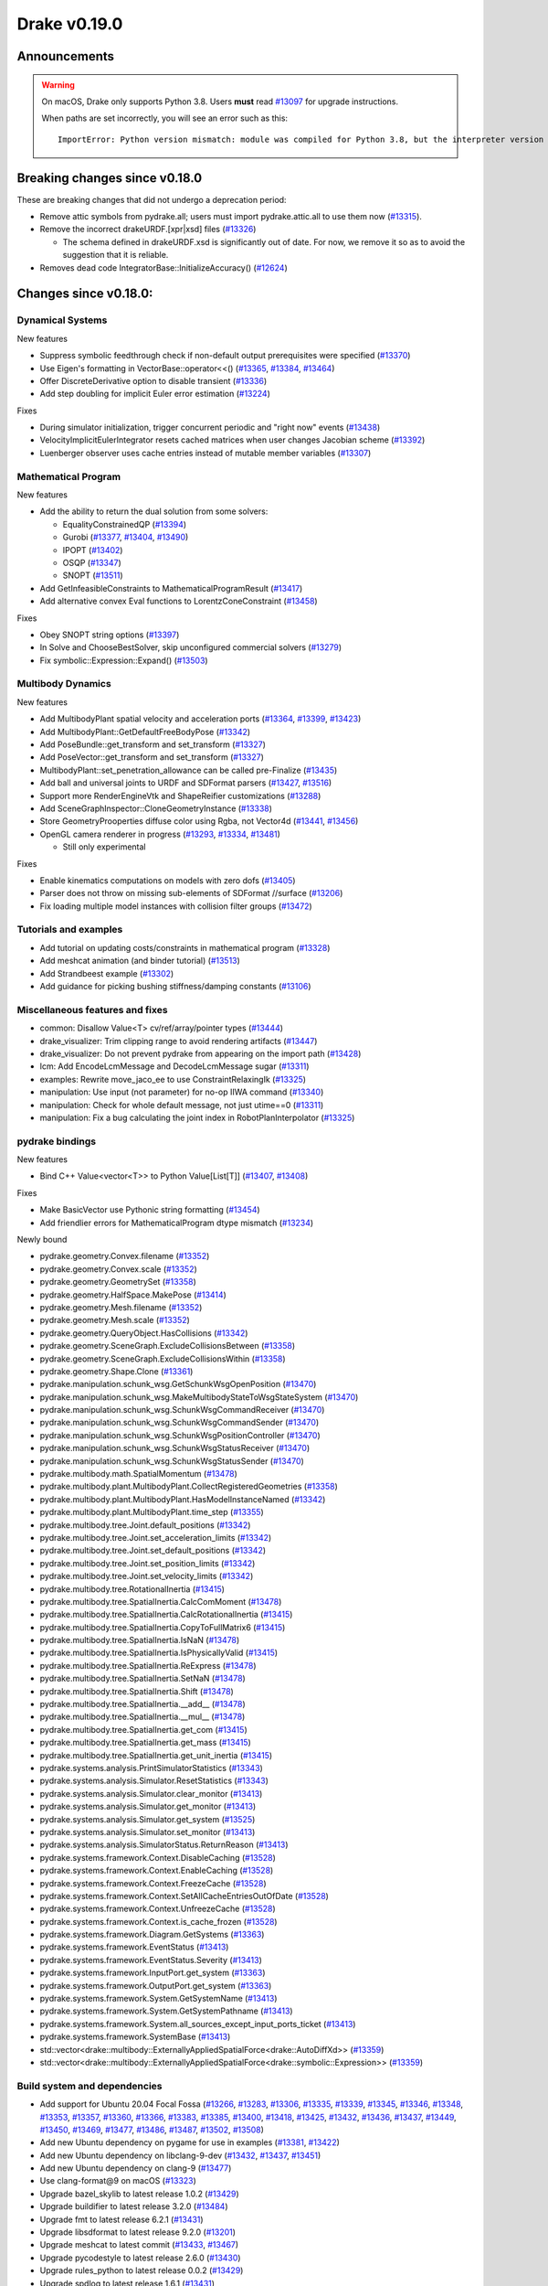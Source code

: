 *************
Drake v0.19.0
*************

Announcements
-------------

.. warning::

  On macOS, Drake only supports Python 3.8.  Users **must** read `#13097`_ for
  upgrade instructions.

  When paths are set incorrectly, you will see an error such as this::

      ImportError: Python version mismatch: module was compiled for Python 3.8, but the interpreter version is incompatible: 3.7.7

Breaking changes since v0.18.0
------------------------------

These are breaking changes that did not undergo a deprecation period:

* Remove attic symbols from pydrake.all; users must import pydrake.attic.all to
  use them now (`#13315`_).

* Remove the incorrect drakeURDF.[xpr|xsd] files (`#13326`_)

  * The schema defined in drakeURDF.xsd is significantly out of date. For now,
    we remove it so as to avoid the suggestion that it is reliable.

* Removes dead code IntegratorBase::InitializeAccuracy() (`#12624`_)

Changes since v0.18.0:
----------------------

Dynamical Systems
~~~~~~~~~~~~~~~~~

New features

* Suppress symbolic feedthrough check if non-default output prerequisites were specified (`#13370`_)
* Use Eigen's formatting in VectorBase::operator<<() (`#13365`_, `#13384`_, `#13464`_)
* Offer DiscreteDerivative option to disable transient (`#13336`_)
* Add step doubling for implicit Euler error estimation (`#13224`_)

Fixes

* During simulator initialization, trigger concurrent periodic and "right now" events (`#13438`_)
* VelocityImplicitEulerIntegrator resets cached matrices when user changes Jacobian scheme (`#13392`_)
* Luenberger observer uses cache entries instead of mutable member variables (`#13307`_)

Mathematical Program
~~~~~~~~~~~~~~~~~~~~

New features

* Add the ability to return the dual solution from some solvers:

  * EqualityConstrainedQP (`#13394`_)
  * Gurobi (`#13377`_, `#13404`_, `#13490`_)
  * IPOPT (`#13402`_)
  * OSQP (`#13347`_)
  * SNOPT (`#13511`_)

* Add GetInfeasibleConstraints to MathematicalProgramResult (`#13417`_)
* Add alternative convex Eval functions to LorentzConeConstraint (`#13458`_)

Fixes

* Obey SNOPT string options (`#13397`_)
* In Solve and ChooseBestSolver, skip unconfigured commercial solvers (`#13279`_)
* Fix symbolic::Expression::Expand() (`#13503`_)

Multibody Dynamics
~~~~~~~~~~~~~~~~~~

New features

* Add MultibodyPlant spatial velocity and acceleration ports (`#13364`_, `#13399`_, `#13423`_)
* Add MultibodyPlant::GetDefaultFreeBodyPose (`#13342`_)
* Add PoseBundle::get_transform and set_transform (`#13327`_) 
* Add PoseVector::get_transform and set_transform (`#13327`_) 
* MultibodyPlant::set_penetration_allowance can be called pre-Finalize (`#13435`_)
* Add ball and universal joints to URDF and SDFormat parsers (`#13427`_, `#13516`_)
* Support more RenderEngineVtk and ShapeReifier customizations (`#13288`_)
* Add SceneGraphInspector::CloneGeometryInstance (`#13338`_)
* Store GeometryProoperties diffuse color using Rgba, not Vector4d (`#13441`_, `#13456`_)
* OpenGL camera renderer in progress  (`#13293`_, `#13334`_, `#13481`_)

  * Still only experimental

Fixes

* Enable kinematics computations on models with zero dofs (`#13405`_)
* Parser does not throw on missing sub-elements of SDFormat //surface (`#13206`_)
* Fix loading multiple model instances with collision filter groups (`#13472`_)

Tutorials and examples
~~~~~~~~~~~~~~~~~~~~~~

* Add tutorial on updating costs/constraints in mathematical program (`#13328`_)
* Add meshcat animation (and binder tutorial) (`#13513`_)
* Add Strandbeest example (`#13302`_)
* Add guidance for picking bushing stiffness/damping constants (`#13106`_)

Miscellaneous features and fixes
~~~~~~~~~~~~~~~~~~~~~~~~~~~~~~~~

* common: Disallow Value<T> cv/ref/array/pointer types (`#13444`_)
* drake_visualizer: Trim clipping range to avoid rendering artifacts (`#13447`_)
* drake_visualizer: Do not prevent pydrake from appearing on the import path (`#13428`_)
* lcm: Add EncodeLcmMessage and DecodeLcmMessage sugar (`#13311`_)
* examples: Rewrite move_jaco_ee to use ConstraintRelaxingIk (`#13325`_)
* manipulation: Use input (not parameter) for no-op IIWA command (`#13340`_)
* manipulation: Check for whole default message, not just utime==0 (`#13311`_)
* manipulation: Fix a bug calculating the joint index in RobotPlanInterpolator (`#13325`_)

pydrake bindings
~~~~~~~~~~~~~~~~

New features

* Bind C++ Value<vector<T>> to Python Value[List[T]] (`#13407`_, `#13408`_)

Fixes

* Make BasicVector use Pythonic string formatting (`#13454`_)
* Add friendlier errors for MathematicalProgram dtype mismatch (`#13234`_)

Newly bound

* pydrake.geometry.Convex.filename (`#13352`_)
* pydrake.geometry.Convex.scale (`#13352`_)
* pydrake.geometry.GeometrySet (`#13358`_)
* pydrake.geometry.HalfSpace.MakePose (`#13414`_)
* pydrake.geometry.Mesh.filename (`#13352`_)
* pydrake.geometry.Mesh.scale (`#13352`_)
* pydrake.geometry.QueryObject.HasCollisions (`#13342`_)
* pydrake.geometry.SceneGraph.ExcludeCollisionsBetween (`#13358`_)
* pydrake.geometry.SceneGraph.ExcludeCollisionsWithin (`#13358`_)
* pydrake.geometry.Shape.Clone (`#13361`_)
* pydrake.manipulation.schunk_wsg.GetSchunkWsgOpenPosition (`#13470`_)
* pydrake.manipulation.schunk_wsg.MakeMultibodyStateToWsgStateSystem (`#13470`_)
* pydrake.manipulation.schunk_wsg.SchunkWsgCommandReceiver (`#13470`_)
* pydrake.manipulation.schunk_wsg.SchunkWsgCommandSender (`#13470`_)
* pydrake.manipulation.schunk_wsg.SchunkWsgPositionController (`#13470`_)
* pydrake.manipulation.schunk_wsg.SchunkWsgStatusReceiver (`#13470`_)
* pydrake.manipulation.schunk_wsg.SchunkWsgStatusSender (`#13470`_)
* pydrake.multibody.math.SpatialMomentum (`#13478`_)
* pydrake.multibody.plant.MultibodyPlant.CollectRegisteredGeometries (`#13358`_)
* pydrake.multibody.plant.MultibodyPlant.HasModelInstanceNamed (`#13342`_)
* pydrake.multibody.plant.MultibodyPlant.time_step (`#13355`_)
* pydrake.multibody.tree.Joint.default_positions (`#13342`_)
* pydrake.multibody.tree.Joint.set_acceleration_limits (`#13342`_)
* pydrake.multibody.tree.Joint.set_default_positions (`#13342`_)
* pydrake.multibody.tree.Joint.set_position_limits (`#13342`_)
* pydrake.multibody.tree.Joint.set_velocity_limits (`#13342`_)
* pydrake.multibody.tree.RotationalInertia (`#13415`_)
* pydrake.multibody.tree.SpatialInertia.CalcComMoment (`#13478`_)
* pydrake.multibody.tree.SpatialInertia.CalcRotationalInertia (`#13415`_)
* pydrake.multibody.tree.SpatialInertia.CopyToFullMatrix6 (`#13415`_)
* pydrake.multibody.tree.SpatialInertia.IsNaN (`#13478`_)
* pydrake.multibody.tree.SpatialInertia.IsPhysicallyValid (`#13415`_)
* pydrake.multibody.tree.SpatialInertia.ReExpress (`#13478`_)
* pydrake.multibody.tree.SpatialInertia.SetNaN (`#13478`_)
* pydrake.multibody.tree.SpatialInertia.Shift (`#13478`_)
* pydrake.multibody.tree.SpatialInertia.__add__ (`#13478`_)
* pydrake.multibody.tree.SpatialInertia.__mul__ (`#13478`_)
* pydrake.multibody.tree.SpatialInertia.get_com (`#13415`_)
* pydrake.multibody.tree.SpatialInertia.get_mass (`#13415`_)
* pydrake.multibody.tree.SpatialInertia.get_unit_inertia (`#13415`_)
* pydrake.systems.analysis.PrintSimulatorStatistics (`#13343`_)
* pydrake.systems.analysis.Simulator.ResetStatistics (`#13343`_)
* pydrake.systems.analysis.Simulator.clear_monitor (`#13413`_)
* pydrake.systems.analysis.Simulator.get_monitor (`#13413`_)
* pydrake.systems.analysis.Simulator.get_system (`#13525`_)
* pydrake.systems.analysis.Simulator.set_monitor (`#13413`_)
* pydrake.systems.analysis.SimulatorStatus.ReturnReason (`#13413`_)
* pydrake.systems.framework.Context.DisableCaching (`#13528`_)
* pydrake.systems.framework.Context.EnableCaching (`#13528`_)
* pydrake.systems.framework.Context.FreezeCache (`#13528`_)
* pydrake.systems.framework.Context.SetAllCacheEntriesOutOfDate (`#13528`_)
* pydrake.systems.framework.Context.UnfreezeCache (`#13528`_)
* pydrake.systems.framework.Context.is_cache_frozen (`#13528`_)
* pydrake.systems.framework.Diagram.GetSystems (`#13363`_)
* pydrake.systems.framework.EventStatus (`#13413`_)
* pydrake.systems.framework.EventStatus.Severity (`#13413`_)
* pydrake.systems.framework.InputPort.get_system (`#13363`_)
* pydrake.systems.framework.OutputPort.get_system (`#13363`_)
* pydrake.systems.framework.System.GetSystemName (`#13413`_)
* pydrake.systems.framework.System.GetSystemPathname (`#13413`_)
* pydrake.systems.framework.System.all_sources_except_input_ports_ticket (`#13413`_)
* pydrake.systems.framework.SystemBase (`#13413`_)
* std::vector<drake::multibody::ExternallyAppliedSpatialForce<drake::AutoDiffXd>> (`#13359`_)
* std::vector<drake::multibody::ExternallyAppliedSpatialForce<drake::symbolic::Expression>> (`#13359`_)

Build system and dependencies
~~~~~~~~~~~~~~~~~~~~~~~~~~~~~

* Add support for Ubuntu 20.04 Focal Fossa (`#13266`_, `#13283`_, `#13306`_,
  `#13335`_, `#13339`_, `#13345`_, `#13346`_, `#13348`_, `#13353`_, `#13357`_,
  `#13360`_, `#13366`_, `#13383`_, `#13385`_, `#13400`_, `#13418`_, `#13425`_,
  `#13432`_, `#13436`_, `#13437`_, `#13449`_, `#13450`_, `#13469`_, `#13477`_,
  `#13486`_, `#13487`_, `#13502`_, `#13508`_)
* Add new Ubuntu dependency on pygame for use in examples (`#13381`_, `#13422`_)
* Add new Ubuntu dependency on libclang-9-dev (`#13432`_, `#13437`_, `#13451`_)
* Add new Ubuntu dependency on clang-9 (`#13477`_)
* Use clang-format@9 on macOS (`#13323`_)
* Upgrade bazel_skylib to latest release 1.0.2 (`#13429`_)
* Upgrade buildifier to latest release 3.2.0 (`#13484`_)
* Upgrade fmt to latest release 6.2.1 (`#13431`_)
* Upgrade libsdformat to latest release 9.2.0 (`#13201`_)
* Upgrade meshcat to latest commit (`#13433`_, `#13467`_)
* Upgrade pycodestyle to latest release 2.6.0 (`#13430`_)
* Upgrade rules_python to latest release 0.0.2 (`#13429`_)
* Upgrade spdlog to latest release 1.6.1 (`#13431`_)
* Upgrade vtk's embedded embree to 3.5.2 (`#13283`_)
* Upgrade vtk's embedded ospray to 1.8.5 (`#13283`_)
* Rebuild drake-visualizer binaries (`#13283`_)
* Do not use pkg-config to find libjpeg and yaml-cpp (`#13335`_)
* On Ubuntu, the Drake APT site is no longer added by default (`#13462`_)
* On Ubuntu, kcov-35 is no longer installed by default (`#13462`_)
* On macOS, kcov is no longer required (`#13521`_, `#13522`_)

Newly-deprecated APIs
~~~~~~~~~~~~~~~~~~~~~

* drake::manipulation::kuka_iiwa::IiwaCommandReceiver::get_input_port (`#13340`_)
* drake::manipulation::kuka_iiwa::IiwaCommandReceiver::set_initial_position (`#13340`_)
* drake::manipulation::schunk_wsg::SchunkWsgPositionController::set_initial_position (`#13340`_)
* drake::multibody::MultibodyPlant::CalcBiasForJacobianSpatialVelocity (`#13063`_)
* drake::multibody::MultibodyPlant::CalcBiasForJacobianTranslationalVelocity (`#13063`_)
* drake::multibody::MultibodyPlant::default_coulomb_friction  (`#13371`_)
* drake::solvers::SolverBase one constructor (`#13279`_)
* drake::systems::estimators::LuenbergerObserver one constructor (`#13307`_)
* drake::systems::rendering::PoseBundle::get_pose (`#13327`_)
* drake::systems::rendering::PoseBundle::set_pose (`#13327`_)
* drake::systems::rendering::PoseVector::get_isometry (`#13327`_)
* pydrake.multibody.VectorExternallyAppliedSpatialForced (`#13407`_)
* pydrake.systems.rendering.PoseBundle.get_pose (`#13327`_)
* pydrake.systems.rendering.PoseBundle.set_pose (`#13327`_)
* pydrake.systems.rendering.PoseVector.get_isometry (`#13327`_)

The RigidBodyPlant and all of the drake "attic" is scheduled for removal on
2020-09-01 (`#12158`_, `#13030`_).  Please see `#12158`_ for details of the
timeline, and let us know if this will cause a problem.

* All Python modules under pydrake.attic.* (`#13315`_)
* All C++ headers in the attic (`#13315`_):

  * drake/manipulation/planner/rbt_differential_inverse_kinematics.h
  * drake/multibody/collision/bullet_model.h
  * drake/multibody/collision/collision_filter.h
  * drake/multibody/collision/drake_collision.h
  * drake/multibody/collision/element.h
  * drake/multibody/collision/fcl_model.h
  * drake/multibody/collision/model.h
  * drake/multibody/collision/point_pair.h
  * drake/multibody/collision/unusable_model.h
  * drake/multibody/constraint_wrappers.h
  * drake/multibody/force_torque_measurement.h
  * drake/multibody/global_inverse_kinematics.h
  * drake/multibody/ik_options.h
  * drake/multibody/ik_trajectory_helper.h
  * drake/multibody/inverse_kinematics_backend.h
  * drake/multibody/joints/drake_joint.h
  * drake/multibody/joints/drake_joint_impl.h
  * drake/multibody/joints/drake_joints.h
  * drake/multibody/joints/fixed_axis_one_dof_joint.h
  * drake/multibody/joints/fixed_joint.h
  * drake/multibody/joints/floating_base_types.h
  * drake/multibody/joints/helical_joint.h
  * drake/multibody/joints/prismatic_joint.h
  * drake/multibody/joints/quaternion_ball_joint.h
  * drake/multibody/joints/quaternion_floating_joint.h
  * drake/multibody/joints/revolute_joint.h
  * drake/multibody/joints/roll_pitch_yaw_floating_joint.h
  * drake/multibody/joints/test/joint_compare_to_clone.h
  * drake/multibody/kinematic_path.h
  * drake/multibody/kinematics_cache.h
  * drake/multibody/kinematics_cache_helper.h
  * drake/multibody/kinematics_cache-inl.h
  * drake/multibody/material_map.h
  * drake/multibody/parsers/model_instance_id_table.h
  * drake/multibody/parsers/package_map.h
  * drake/multibody/parsers/parser_common.h
  * drake/multibody/parsers/sdf_parser.h
  * drake/multibody/parsers/urdf_parser.h
  * drake/multibody/parsers/xml_util.h
  * drake/multibody/pose_map.h
  * drake/multibody/resolve_center_of_pressure.h
  * drake/multibody/rigid_body_actuator.h
  * drake/multibody/rigid_body_constraint.h
  * drake/multibody/rigid_body_distance_constraint.h
  * drake/multibody/rigid_body_frame.h
  * drake/multibody/rigid_body.h
  * drake/multibody/rigid_body_ik.h
  * drake/multibody/rigid_body_loop.h
  * drake/multibody/rigid_body_plant/compliant_contact_model.h
  * drake/multibody/rigid_body_plant/compliant_material.h
  * drake/multibody/rigid_body_plant/contact_detail.h
  * drake/multibody/rigid_body_plant/contact_force.h
  * drake/multibody/rigid_body_plant/contact_info.h
  * drake/multibody/rigid_body_plant/contact_resultant_force_calculator.h
  * drake/multibody/rigid_body_plant/contact_results.h
  * drake/multibody/rigid_body_plant/contact_results_to_lcm.h
  * drake/multibody/rigid_body_plant/create_load_robot_message.h
  * drake/multibody/rigid_body_plant/drake_visualizer.h
  * drake/multibody/rigid_body_plant/frame_visualizer.h
  * drake/multibody/rigid_body_plant/kinematics_results.h
  * drake/multibody/rigid_body_plant/point_contact_detail.h
  * drake/multibody/rigid_body_plant/rigid_body_plant_bridge.h
  * drake/multibody/rigid_body_plant/rigid_body_plant.h
  * drake/multibody/rigid_body_plant/test/contact_result_test_common.h
  * drake/multibody/rigid_body_plant/viewer_draw_translator.h
  * drake/multibody/rigid_body_tree_alias_groups.h
  * drake/multibody/rigid_body_tree.cc
  * drake/multibody/rigid_body_tree_construction.h
  * drake/multibody/rigid_body_tree.h
  * drake/multibody/shapes/drake_shapes.h
  * drake/multibody/shapes/element.h
  * drake/multibody/shapes/geometry.h
  * drake/multibody/shapes/visual_element.h
  * drake/multibody/test/rigid_body_actuator_compare_to_clone.h
  * drake/multibody/test/rigid_body_compare_to_clone.h
  * drake/multibody/test/rigid_body_frame_compare_to_clone.h
  * drake/multibody/test/rigid_body_loop_compare_to_clone.h
  * drake/multibody/test/rigid_body_tree/rigid_body_tree_compare_to_clone.h
  * drake/systems/controllers/rbt_inverse_dynamics_controller.h
  * drake/systems/controllers/rbt_inverse_dynamics.h
  * drake/systems/controllers/test/rbt_compute_torque.h
  * drake/systems/estimators/dev/rotation.h
  * drake/systems/rendering/drake_visualizer_client.h
  * drake/systems/sensors/accelerometer.h
  * drake/systems/sensors/accelerometer_output.h
  * drake/systems/sensors/depth_sensor.h
  * drake/systems/sensors/depth_sensor_output.h
  * drake/systems/sensors/depth_sensor_specification.h
  * drake/systems/sensors/depth_sensor_to_lcm_point_cloud_message.h
  * drake/systems/sensors/depth_shaders.h
  * drake/systems/sensors/gyroscope.h
  * drake/systems/sensors/gyroscope_output.h
  * drake/systems/sensors/rgbd_camera.h
  * drake/systems/sensors/rgbd_renderer.h
  * drake/systems/sensors/rgbd_renderer_ospray.h
  * drake/systems/sensors/rgbd_renderer_vtk.h
  * drake/systems/sensors/test/accelerometer_test/accelerometer_example_diagram.h
  * drake/systems/sensors/test/accelerometer_test/accelerometer_test_logger.h
  * drake/systems/sensors/test/rgbd_renderer_test_util.h
  * drake/systems/trajectory_optimization/generalized_constraint_force_evaluator.h
  * drake/systems/trajectory_optimization/joint_limit_constraint_force_evaluator.h
  * drake/systems/trajectory_optimization/position_constraint_force_evaluator.h
  * drake/systems/trajectory_optimization/test/generalized_constraint_force_evaluator_test_util.h
  * drake/util/drakeGeometryUtil.h
  * drake/util/drakeUtil.h

Removal of deprecated items
~~~~~~~~~~~~~~~~~~~~~~~~~~~

* DRAKE_DECLARE_COPY_AND_MOVE_AND_ASSIGN (`#13452`_)
* DRAKE_DEFINE_DEFAULT_COPY_AND_MOVE_AND_ASSIGN_T (`#13452`_)
* drake::examples::kuka_iiwa_arm::EncodeKeyFrames (`#13452`_)
* drake::examples::kuka_iiwa_arm::IiwaContactResultsToExternalTorque (`#13452`_)
* drake::examples::kuka_iiwa_arm::VerifyIiwaTree (`#13452`_)
* drake::manipulation::planner::ConstraintRelaxingIkRbt (`#13452`_)
* drake::manipulation::util::ModelInstanceInfo (`#13452`_)
* drake::manipulation::util::WorldSimTreeBuilder (`#13452`_)

Notes
-----

This release provides `pre-compiled binaries
<https://github.com/RobotLocomotion/drake/releases/tag/v0.19.0>`__ named
``drake-YYYYMMDD-{bionic|mac}.tar.gz``. See :ref:`Nightly Releases
<nightly-releases>` for instructions on how to use them.

Drake binary releases incorporate a pre-compiled version of `SNOPT
<https://ccom.ucsd.edu/~optimizers/solvers/snopt/>`__ as part of the
`Mathematical Program toolbox
<https://drake.mit.edu/doxygen_cxx/group__solvers.html>`__. Thanks to
Philip E. Gill and Elizabeth Wong for their kind support.

.. _#12158: https://github.com/RobotLocomotion/drake/pull/12158
.. _#12624: https://github.com/RobotLocomotion/drake/pull/12624
.. _#13030: https://github.com/RobotLocomotion/drake/pull/13030
.. _#13063: https://github.com/RobotLocomotion/drake/pull/13063
.. _#13097: https://github.com/RobotLocomotion/drake/pull/13097
.. _#13106: https://github.com/RobotLocomotion/drake/pull/13106
.. _#13201: https://github.com/RobotLocomotion/drake/pull/13201
.. _#13206: https://github.com/RobotLocomotion/drake/pull/13206
.. _#13224: https://github.com/RobotLocomotion/drake/pull/13224
.. _#13234: https://github.com/RobotLocomotion/drake/pull/13234
.. _#13266: https://github.com/RobotLocomotion/drake/pull/13266
.. _#13279: https://github.com/RobotLocomotion/drake/pull/13279
.. _#13283: https://github.com/RobotLocomotion/drake/pull/13283
.. _#13288: https://github.com/RobotLocomotion/drake/pull/13288
.. _#13293: https://github.com/RobotLocomotion/drake/pull/13293
.. _#13302: https://github.com/RobotLocomotion/drake/pull/13302
.. _#13306: https://github.com/RobotLocomotion/drake/pull/13306
.. _#13307: https://github.com/RobotLocomotion/drake/pull/13307
.. _#13311: https://github.com/RobotLocomotion/drake/pull/13311
.. _#13315: https://github.com/RobotLocomotion/drake/pull/13315
.. _#13323: https://github.com/RobotLocomotion/drake/pull/13323
.. _#13325: https://github.com/RobotLocomotion/drake/pull/13325
.. _#13326: https://github.com/RobotLocomotion/drake/pull/13326
.. _#13327: https://github.com/RobotLocomotion/drake/pull/13327
.. _#13328: https://github.com/RobotLocomotion/drake/pull/13328
.. _#13334: https://github.com/RobotLocomotion/drake/pull/13334
.. _#13335: https://github.com/RobotLocomotion/drake/pull/13335
.. _#13336: https://github.com/RobotLocomotion/drake/pull/13336
.. _#13338: https://github.com/RobotLocomotion/drake/pull/13338
.. _#13339: https://github.com/RobotLocomotion/drake/pull/13339
.. _#13340: https://github.com/RobotLocomotion/drake/pull/13340
.. _#13342: https://github.com/RobotLocomotion/drake/pull/13342
.. _#13343: https://github.com/RobotLocomotion/drake/pull/13343
.. _#13345: https://github.com/RobotLocomotion/drake/pull/13345
.. _#13346: https://github.com/RobotLocomotion/drake/pull/13346
.. _#13347: https://github.com/RobotLocomotion/drake/pull/13347
.. _#13348: https://github.com/RobotLocomotion/drake/pull/13348
.. _#13352: https://github.com/RobotLocomotion/drake/pull/13352
.. _#13353: https://github.com/RobotLocomotion/drake/pull/13353
.. _#13355: https://github.com/RobotLocomotion/drake/pull/13355
.. _#13357: https://github.com/RobotLocomotion/drake/pull/13357
.. _#13358: https://github.com/RobotLocomotion/drake/pull/13358
.. _#13359: https://github.com/RobotLocomotion/drake/pull/13359
.. _#13360: https://github.com/RobotLocomotion/drake/pull/13360
.. _#13361: https://github.com/RobotLocomotion/drake/pull/13361
.. _#13363: https://github.com/RobotLocomotion/drake/pull/13363
.. _#13364: https://github.com/RobotLocomotion/drake/pull/13364
.. _#13365: https://github.com/RobotLocomotion/drake/pull/13365
.. _#13366: https://github.com/RobotLocomotion/drake/pull/13366
.. _#13370: https://github.com/RobotLocomotion/drake/pull/13370
.. _#13371: https://github.com/RobotLocomotion/drake/pull/13371
.. _#13377: https://github.com/RobotLocomotion/drake/pull/13377
.. _#13381: https://github.com/RobotLocomotion/drake/pull/13381
.. _#13383: https://github.com/RobotLocomotion/drake/pull/13383
.. _#13384: https://github.com/RobotLocomotion/drake/pull/13384
.. _#13385: https://github.com/RobotLocomotion/drake/pull/13385
.. _#13392: https://github.com/RobotLocomotion/drake/pull/13392
.. _#13394: https://github.com/RobotLocomotion/drake/pull/13394
.. _#13397: https://github.com/RobotLocomotion/drake/pull/13397
.. _#13399: https://github.com/RobotLocomotion/drake/pull/13399
.. _#13400: https://github.com/RobotLocomotion/drake/pull/13400
.. _#13402: https://github.com/RobotLocomotion/drake/pull/13402
.. _#13404: https://github.com/RobotLocomotion/drake/pull/13404
.. _#13405: https://github.com/RobotLocomotion/drake/pull/13405
.. _#13407: https://github.com/RobotLocomotion/drake/pull/13407
.. _#13408: https://github.com/RobotLocomotion/drake/pull/13408
.. _#13413: https://github.com/RobotLocomotion/drake/pull/13413
.. _#13414: https://github.com/RobotLocomotion/drake/pull/13414
.. _#13415: https://github.com/RobotLocomotion/drake/pull/13415
.. _#13417: https://github.com/RobotLocomotion/drake/pull/13417
.. _#13418: https://github.com/RobotLocomotion/drake/pull/13418
.. _#13422: https://github.com/RobotLocomotion/drake/pull/13422
.. _#13423: https://github.com/RobotLocomotion/drake/pull/13423
.. _#13425: https://github.com/RobotLocomotion/drake/pull/13425
.. _#13427: https://github.com/RobotLocomotion/drake/pull/13427
.. _#13428: https://github.com/RobotLocomotion/drake/pull/13428
.. _#13429: https://github.com/RobotLocomotion/drake/pull/13429
.. _#13430: https://github.com/RobotLocomotion/drake/pull/13430
.. _#13431: https://github.com/RobotLocomotion/drake/pull/13431
.. _#13432: https://github.com/RobotLocomotion/drake/pull/13432
.. _#13433: https://github.com/RobotLocomotion/drake/pull/13433
.. _#13435: https://github.com/RobotLocomotion/drake/pull/13435
.. _#13436: https://github.com/RobotLocomotion/drake/pull/13436
.. _#13437: https://github.com/RobotLocomotion/drake/pull/13437
.. _#13438: https://github.com/RobotLocomotion/drake/pull/13438
.. _#13441: https://github.com/RobotLocomotion/drake/pull/13441
.. _#13444: https://github.com/RobotLocomotion/drake/pull/13444
.. _#13447: https://github.com/RobotLocomotion/drake/pull/13447
.. _#13449: https://github.com/RobotLocomotion/drake/pull/13449
.. _#13450: https://github.com/RobotLocomotion/drake/pull/13450
.. _#13451: https://github.com/RobotLocomotion/drake/pull/13451
.. _#13452: https://github.com/RobotLocomotion/drake/pull/13452
.. _#13454: https://github.com/RobotLocomotion/drake/pull/13454
.. _#13456: https://github.com/RobotLocomotion/drake/pull/13456
.. _#13458: https://github.com/RobotLocomotion/drake/pull/13458
.. _#13462: https://github.com/RobotLocomotion/drake/pull/13462
.. _#13464: https://github.com/RobotLocomotion/drake/pull/13464
.. _#13467: https://github.com/RobotLocomotion/drake/pull/13467
.. _#13469: https://github.com/RobotLocomotion/drake/pull/13469
.. _#13470: https://github.com/RobotLocomotion/drake/pull/13470
.. _#13472: https://github.com/RobotLocomotion/drake/pull/13472
.. _#13477: https://github.com/RobotLocomotion/drake/pull/13477
.. _#13478: https://github.com/RobotLocomotion/drake/pull/13478
.. _#13481: https://github.com/RobotLocomotion/drake/pull/13481
.. _#13484: https://github.com/RobotLocomotion/drake/pull/13484
.. _#13486: https://github.com/RobotLocomotion/drake/pull/13486
.. _#13487: https://github.com/RobotLocomotion/drake/pull/13487
.. _#13490: https://github.com/RobotLocomotion/drake/pull/13490
.. _#13502: https://github.com/RobotLocomotion/drake/pull/13502
.. _#13503: https://github.com/RobotLocomotion/drake/pull/13503
.. _#13508: https://github.com/RobotLocomotion/drake/pull/13508
.. _#13511: https://github.com/RobotLocomotion/drake/pull/13511
.. _#13513: https://github.com/RobotLocomotion/drake/pull/13513
.. _#13516: https://github.com/RobotLocomotion/drake/pull/13516
.. _#13521: https://github.com/RobotLocomotion/drake/pull/13521
.. _#13522: https://github.com/RobotLocomotion/drake/pull/13522
.. _#13525: https://github.com/RobotLocomotion/drake/pull/13525
.. _#13528: https://github.com/RobotLocomotion/drake/pull/13528

..
  Current oldest_commit 2abfd8cce26317556ac54fd3dc63cb57de4480d6 (inclusive).
  Current newest_commit 6ab67f7796d39fdf1ef0558434e8ab2d6a8b0aa3 (inclusive).
